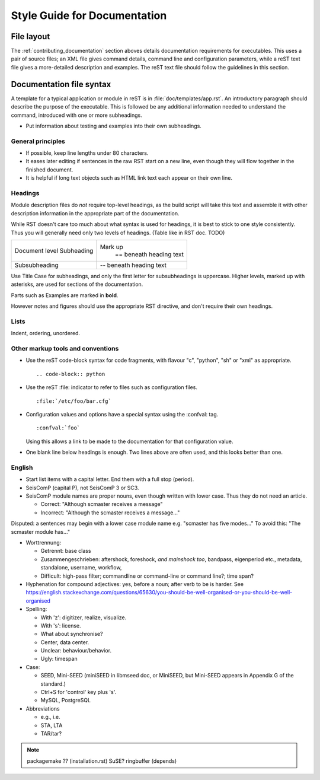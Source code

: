 *****************************
Style Guide for Documentation
*****************************

File layout
***********

The :ref:`contributing_documentation` section aboves details
documentation requirements for executables.
This uses a pair of source files; an XML file gives command details,
command line and configuration parameters, while a reST text file
gives a more-detailed description and examples.
The reST text file should follow the guidelines in this section.


Documentation file syntax
*************************

A template for a typical application or module in reST is in :file:`doc/templates/app.rst`.
An introductory paragraph should describe the purpose of the executable.
This is followed be any additional information needed to understand
the command, introduced with one or more subheadings.

- Put information about testing and examples into their own subheadings.


General principles
==================

- If possible, keep line lengths under 80 characters.
- It eases later editing if sentences in the raw RST start on a new
  line, even though they will flow together in the finished document.
- It is helpful if long text objects such as HTML link text each
  appear on their own line.


Headings
========

Module description files do *not* require top-level headings, as the
build script will take this text and assemble it with other
description information in the appropriate part of the documentation.

While RST doesn't care too much about what syntax is used for
headings, it is best to stick to one style consistently.
Thus you will generally need only two levels of headings. (Table like in RST doc. TODO)

+----------------+---------------------------+
| Document level | Mark up                   |
| Subheading     |  == beneath heading text  |
+----------------+---------------------------+
| Subsubheading  |  -- beneath heading text  |
+----------------+---------------------------+

Use Title Case for subheadings, and only the first letter for subsubheadings is uppercase.
Higher levels, marked up with asterisks, are used for sections of the documentation.

Parts such as Examples are marked in **bold**.

However notes and figures should use the appropriate RST directive, and don't require their own headings.


Lists
=====

Indent, ordering, unordered.


Other markup tools and conventions
==================================

- Use the reST code-block syntax for code fragments, with flavour "c", "python", "sh" or "xml" as appropriate. ::

     .. code-block:: python

- Use the reST :file: indicator to refer to files such as configuration files. ::

     :file:`/etc/foo/bar.cfg`

- Configuration values and options have a special syntax using the :confval: tag. ::

     :confval:`foo`

  Using this allows a link to be made to the documentation for that configuration value.
- One blank line below headings is enough.
  Two lines above are often used, and this looks better than one.


English
=======

- Start list items with a capital letter. End them with a full stop (period).
- SeisComP (capital P), not SeisComP 3 or SC3.
- SeisComP module names are proper nouns, even though written with lower case.
  Thus they do not need an article.

  * Correct: "Although scmaster receives a message"
  * Incorrect: "Although the scmaster receives a message..."

Disputed: a sentences may begin with a lower case module name e.g. "scmaster has five modes..."
To avoid this: "The scmaster module has..."

- Worttrennung:

  - Getrennt:
    base class
  - Zusammengeschrieben:
    aftershock, foreshock, *and mainshock too*,
    bandpass, eigenperiod etc., metadata, standalone, username, workflow,
  - Difficult:
    high-pass filter; commandline or command-line or command line?; time span?

- Hyphenation for compound adjectives: yes, before a noun; after verb to be is harder.
  See https://english.stackexchange.com/questions/65630/you-should-be-well-organised-or-you-should-be-well-organised

- Spelling:

  - With 'z': digitizer, realize, visualize.
  - With 's': license.
  - What about synchronise?
  - Center, data center.
  - Unclear: behaviour/behavior.
  - Ugly: timespan

- Case:

  - SEED, Mini-SEED (miniSEED in libmseed doc, or MiniSEED,
    but Mini-SEED appears in Appendix G of the standard.)
  - Ctrl+S for 'control' key plus 's'.
  - MySQL, PostgreSQL

- Abbreviations

  - e.g., i.e.
  - STA, LTA
  - TAR/tar?

.. note::
  packagemake ?? (installation.rst)
  SuSE?
  ringbuffer (depends)
